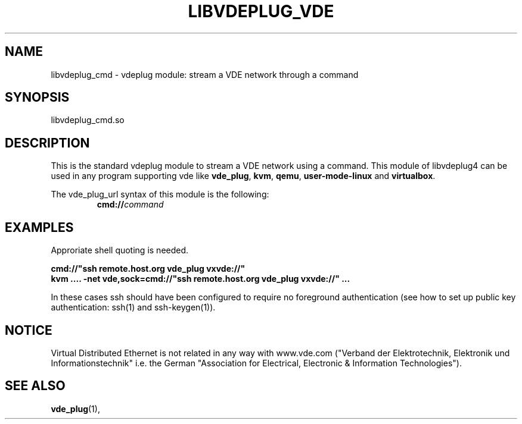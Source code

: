 .TH LIBVDEPLUG_VDE 1 "August 23, 2016" "Virtual Distributed Ethernet"
.SH NAME
libvdeplug_cmd - vdeplug module: stream a VDE network through a command
.SH SYNOPSIS
libvdeplug_cmd.so
.SH DESCRIPTION
This is the standard vdeplug module to stream a VDE network using a command.
This module of libvdeplug4 can be used in any program supporting vde like
\fBvde_plug\fR, \fBkvm\fR, \fBqemu\fR, \fBuser-mode-linux\fR and \fBvirtualbox\fR.

The vde_plug_url syntax of this module is the following:
.RS
.br
\fBcmd://\fIcommand\fR
.RE

.SH EXAMPLES
Approriate shell quoting is needed.

.B cmd://"ssh remote.host.org vde_plug vxvde://"
.br
.B kvm .... -net vde,sock=cmd://"ssh remote.host.org vde_plug vxvde://" ...
.br

In these cases ssh should have been configured to require no foreground authentication 
(see how to set up public key authentication: ssh(1) and ssh-keygen(1)).

.SH NOTICE
Virtual Distributed Ethernet is not related in any way with
www.vde.com ("Verband der Elektrotechnik, Elektronik und Informationstechnik"
i.e. the German "Association for Electrical, Electronic & Information
Technologies").
.SH SEE ALSO
\fBvde_plug\fP(1),
